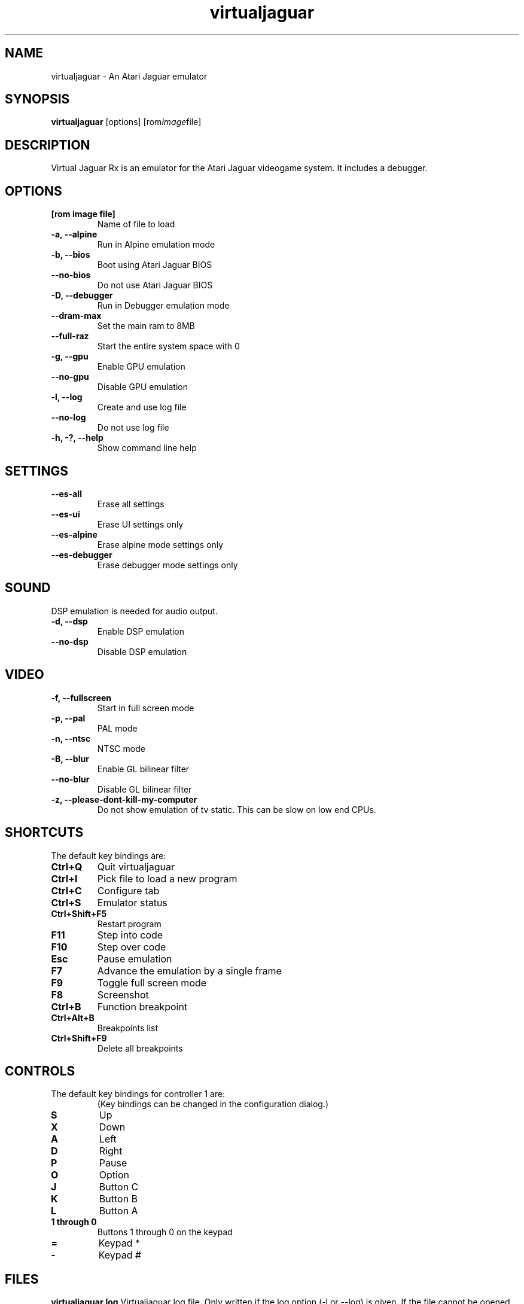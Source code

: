 .TH virtualjaguar 1 2022-07-19 Virtualjaguar Rx
.SH NAME
virtualjaguar \- An Atari Jaguar emulator

.SH SYNOPSIS
.B virtualjaguar
.RI [options]
.RI [rom image file]

.SH DESCRIPTION
Virtual Jaguar Rx is an emulator for the Atari Jaguar videogame system. It includes a debugger.

.SH OPTIONS
.TP
.B [rom image file]
Name of file to load
.TP
.B \-a, \-\-alpine
Run in Alpine emulation mode
.TP
.B \-b, \-\-bios
Boot using Atari Jaguar BIOS
.TP
.B \-\-no\-bios
Do not use Atari Jaguar BIOS
.TP
.B \-D, \-\-debugger
Run in Debugger emulation mode
.TP
.B \-\-dram-max
Set the main ram to 8MB
.TP
.B \-\-full-raz
Start the entire system space with 0
.TP
.B \-g, \-\-gpu
Enable GPU emulation
.TP
.B \-\-no\-gpu
Disable GPU emulation
.TP
.B \-l, \-\-log
Create and use log file
.TP
.B \-\-no\-log
Do not use log file
.TP
.B \-h, \-?, \-\-help
Show command line help

.SH SETTINGS
.TP
.B \-\-es\-all
Erase all settings
.TP
.B \-\-es\-ui
Erase UI settings only
.TP
.B \-\-es\-alpine
Erase alpine mode settings only
.TP
.B \-\-es\-debugger
Erase debugger mode settings only

.SH SOUND
DSP emulation is needed for audio output.
.TP
.B \-d, \-\-dsp
Enable DSP emulation
.TP
.B \-\-no\-dsp
Disable DSP emulation

.SH VIDEO
.TP
.B \-f, \-\-fullscreen
Start in full screen mode
.TP
.B \-p, \-\-pal
PAL mode
.TP
.B \-n, \-\-ntsc
NTSC mode
.TP
.B \-B, \-\-blur
Enable GL bilinear filter
.TP
.B \-\-no\-blur
Disable GL bilinear filter
.TP
.B \-z, \-\-please\-dont\-kill\-my\-computer
Do not show emulation of tv static. This can be slow on low end CPUs.

.SH SHORTCUTS
.TP
The default key bindings are:
.TP
.B Ctrl+Q
Quit virtualjaguar
.TP
.B Ctrl+I
Pick file to load a new program
.TP
.B Ctrl+C
Configure tab
.TP
.B Ctrl+S
Emulator status
.TP
.B Ctrl+Shift+F5
Restart program
.TP
.B F11
Step into code
.TP
.B F10
Step over code
.TP
.B Esc
Pause emulation
.TP
.B F7
Advance the emulation by a single frame
.TP
.B F9
Toggle full screen mode
.TP
.B F8
Screenshot
.TP
.B Ctrl+B
Function breakpoint
.TP
.B Ctrl+Alt+B
Breakpoints list
.TP
.B Ctrl+Shift+F9
Delete all breakpoints

.SH CONTROLS
.TP
The default key bindings for controller 1 are:
(Key bindings can be changed in the configuration dialog.)
.TP
.B S
Up
.TP
.B X
Down
.TP
.B A
Left
.TP
.B D
Right
.TP
.B P
Pause
.TP
.B O
Option
.TP
.B J
Button C
.TP
.B K
Button B
.TP
.B L
Button A
.TP
.B 1 through 0
Buttons 1 through 0 on the keypad
.TP
.B =
Keypad *
.TP
.B -
Keypad #

.SH FILES
.PP
.B virtualjaguar.log
Virtualjaguar log file. Only written if the log option (\-l or
\-\-log) is given. If the file cannot be opened, the log it sent to
standard output instead. The log file is overwritten on startup. Note
that the file is written to the current directory.
.PP
.B ${XDG_DATA_HOME}/virtualjaguar/savestates/ (typically ~/.local/share/data/virtualjaguar/savestates/)
Save States will be save in this directory.
.PP
.B ${XDG_DATA_HOME}/virtualjaguar/screenshots/ (typically ~/.local/share/data/virtualjaguar/screenshots/)
Screenshots will be save in this directory.
.PP
.B ${XDG_DATA_HOME}/virtualjaguar/eeproms/ (typically ~/.local/share/data/virtualjaguar/eeproms/)
Some Atari Jaguar cartridges feature a small writable EEPROM, used for
saving game state and score lists. If this directory exists,
virtualjaguar will emulate the EEPROM by saving the state in file in
this directory.
.PP
.B ${XDG_DATA_HOME}/virtualjaguar/software/ (typically ~/.local/share/data/virtualjaguar/software/)
The virtualjaguar GUI for loading software scans this directory, and
shows the loadable files, along with information about the program,
and a label image if one is included in a zip archive of the software.

.SH AUTHOR
This manual page was written by Teemu Hukkanen <tjhukkan@iki.fi>.
Additional information written by Jean-Paul Mari <djipi.mari@gmail.com>.
